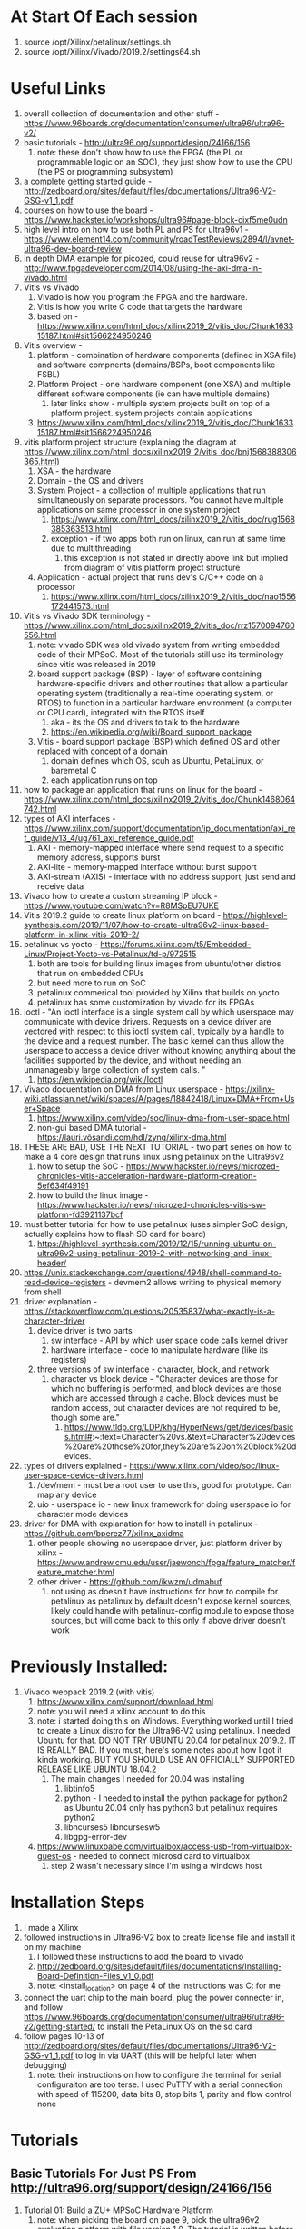 * At Start Of Each session
1. source /opt/Xilinx/petalinux/settings.sh
3. source /opt/Xilinx/Vivado/2019.2/settings64.sh 
* Useful Links
1. overall collection of documentation and other stuff -
   https://www.96boards.org/documentation/consumer/ultra96/ultra96-v2/
2. basic tutorials - http://ultra96.org/support/design/24166/156
   1. note: these don't show how to use the FPGA (the PL or programmable logic
      on an SOC), they just show how to use the CPU (the PS or programming subsystem)
3. a complete getting started guide - http://zedboard.org/sites/default/files/documentations/Ultra96-V2-GSG-v1_1.pdf
4. courses on how to use the board - https://www.hackster.io/workshops/ultra96#page-block-cixf5me0udn
5. high level intro on how to use both PL and PS for ultra96v1 - https://www.element14.com/community/roadTestReviews/2894/l/avnet-ultra96-dev-board-review
6. in depth DMA example for picozed, could reuse for ultra96v2 - http://www.fpgadeveloper.com/2014/08/using-the-axi-dma-in-vivado.html
7. Vitis vs Vivado
   1. Vivado is how you program the FPGA and the hardware.
   2. Vitis is how you write C code that targets the hardware
   3. based on - https://www.xilinx.com/html_docs/xilinx2019_2/vitis_doc/Chunk163315187.html#sit1566224950246
8. Vitis overview -
   1. platform - combination of hardware components (defined in XSA file) and
      software compnents (domains/BSPs, boot components like FSBL)
   2. Platform Project - one hardware component (one XSA) and multiple different
      software components (ie can have multiple domains)
      1. later links show - multiple system projects built on top of a platform
         project. system projects contain applications
   3. https://www.xilinx.com/html_docs/xilinx2019_2/vitis_doc/Chunk163315187.html#sit1566224950246
9. vitis platform project structure (explaining the diagram at https://www.xilinx.com/html_docs/xilinx2019_2/vitis_doc/bnj1568388306365.html)
   1. XSA - the hardware
   2. Domain - the OS and drivers
   3. System Project - a collection of multiple applications that run
      simultaneously on separate processors. You cannot have multiple
      applications on same processor in one system project
      1. https://www.xilinx.com/html_docs/xilinx2019_2/vitis_doc/rug1568385363513.html
      2. exception - if two apps both run on linux, can run at same time due to multithreading
         1. this exception is not stated in directly above link but implied from
            diagram of vitis platform project structure
   4. Application - actual project that runs dev's C/C++ code on a processor
      1. https://www.xilinx.com/html_docs/xilinx2019_2/vitis_doc/nao1556172441573.html
10. Vitis vs Vivado SDK terminology - https://www.xilinx.com/html_docs/xilinx2019_2/vitis_doc/rrz1570094760556.html
    1. note: vivado SDK was old vivado system from writing embedded code of their
       MPSoC. Most of the tutorials still use its terminology since vitis was
       released in 2019
    2. board support package (BSP) - layer of software containing
       hardware-specific drivers and other routines that allow a particular
       operating system (traditionally a real-time operating system, or RTOS) to
       function in a particular hardware environment (a computer or CPU card),
       integrated with the RTOS itself
       1. aka - its the OS and drivers to talk to the hardware
       2. https://en.wikipedia.org/wiki/Board_support_package
    3. Vitis - board support package (BSP) which defined OS and other replaced with concept of a domain
       1. domain defines which OS, scuh as Ubuntu, PetaLinux, or baremetal C
       2. each application runs on top
11. how to package an application that runs on linux for the board -
    https://www.xilinx.com/html_docs/xilinx2019_2/vitis_doc/Chunk1468064742.html
12. types of AXI interfaces - https://www.xilinx.com/support/documentation/ip_documentation/axi_ref_guide/v13_4/ug761_axi_reference_guide.pdf
    1. AXI - memory-mapped interface where send request to a specific memory
       address, supports burst
    2. AXI-lite - memory-mapped interface without burst support
    3. AXI-stream (AXIS) - interface with no address support, just send and
       receive data
13. Vivado how to create a custom streaming IP block - https://www.youtube.com/watch?v=R8MSpEU7UKE
14. Vitis 2019.2 guide to create linux platform on board - https://highlevel-synthesis.com/2019/11/07/how-to-create-ultra96v2-linux-based-platform-in-xilinx-vitis-2019-2/
15. petalinux vs yocto - https://forums.xilinx.com/t5/Embedded-Linux/Project-Yocto-vs-Petalinux/td-p/972515
    1. both are tools for building linux images from ubuntu/other distros that
       run on embedded CPUs
    2. but need more to run on SoC
    3. petalinux commerical tool provided by Xilinx that builds on yocto
    4. petalinux has some customization by vivado for its FPGAs
16. ioctl - "An ioctl interface is a single system call by which userspace may
    communicate with device drivers. Requests on a device driver are vectored
    with respect to this ioctl system call, typically by a handle to the device
    and a request number. The basic kernel can thus allow the userspace to
    access a device driver without knowing anything about the facilities
    supported by the device, and without needing an unmanageably large
    collection of system calls. "
    1. https://en.wikipedia.org/wiki/Ioctl
17. Vivado docuentation on DMA from Linux userspace - https://xilinx-wiki.atlassian.net/wiki/spaces/A/pages/18842418/Linux+DMA+From+User+Space
    1. https://www.xilinx.com/video/soc/linux-dma-from-user-space.html
    2. non-gui based DMA tutorial - https://lauri.võsandi.com/hdl/zynq/xilinx-dma.html
18. THESE ARE BAD, USE THE NEXT TUTORIAL - two part series on how to make a 4 core design that runs linux using
    petalinux on the Ultra96v2
    1. how to setup the SoC - https://www.hackster.io/news/microzed-chronicles-vitis-acceleration-hardware-platform-creation-5ef634f49191
    2. how to build the linux image - https://www.hackster.io/news/microzed-chronicles-vitis-sw-platform-fd3921137bcf
19. must better tutorial for how to use petalinux (uses simpler SoC design,
    actually explains how to flash SD card for board)
    1. https://highlevel-synthesis.com/2019/12/15/running-ubuntu-on-ultra96v2-using-petalinux-2019-2-with-networking-and-linux-header/
20. https://unix.stackexchange.com/questions/4948/shell-command-to-read-device-registers -
    devmem2 allows writing to physical memory from shell
21. driver explanation - https://stackoverflow.com/questions/20535837/what-exactly-is-a-character-driver
    1. device driver is two parts
       1. sw interface - API by which user space code calls kernel driver
       2. hardware interface - code to manipulate hardware (like its registers)
    2. three versions of sw interface - character, block, and network
       1. character vs block device - "Character devices are those for which no
          buffering is performed, and block devices are those which are accessed
          through a cache. Block devices must be random access, but character
          devices are not required to be, though some are."
          1. https://www.tldp.org/LDP/khg/HyperNews/get/devices/basics.html#:~:text=Character%20vs.&text=Character%20devices%20are%20those%20for,they%20are%20on%20block%20devices.
22. types of drivers explained - https://www.xilinx.com/video/soc/linux-user-space-device-drivers.html
    1. /dev/mem - must be a root user to use this, good for prototype. Can map
       any device
    2. uio - userspace io - new linux framework for doing userspace io for
       character mode devices
23. driver for DMA with explanation for how to install in petalinux - https://github.com/bperez77/xilinx_axidma
    1. other people showing no userspace driver, just platform driver by
       xilinx - https://www.andrew.cmu.edu/user/jaewonch/fpga/feature_matcher/feature_matcher.html
    2. other driver - https://github.com/ikwzm/udmabuf
       1. not using as doesn't have instructions for how to compile for
          petalinux as petalinux by default doesn't expose kernel sources,
          likely could handle with petalinux-config module to expose those
          sources, but will come back to this only if above driver doesn't work
* Previously Installed:
1. Vivado webpack 2019.2 (with vitis)
   1. https://www.xilinx.com/support/download.html
   2. note: you will need a xilinx account to do this
   3. note: i started doing this on Windows. Everything worked until I tried to
      create a Linux distro for the Ultra96-V2 using petalinux. I needed Ubuntu
      for that. DO NOT TRY UBUNTU 20.04 for petalinux 2019.2. IT IS REALLY BAD.
      If you must, here's some notes about how I got it kinda working. BUT YOU
      SHOULD USE AN OFFICIALLY SUPPORTED RELEASE LIKE UBUNTU 18.04.2
      1. The main changes I needed for 20.04 was installing
         1. libtinfo5
         2. python - I needed to install the python package for python2 as Ubuntu 20.04 only
            has python3 but petalinux requires python2
         3. libncurses5 libncursesw5
         4. libgpg-error-dev 
   4. https://www.linuxbabe.com/virtualbox/access-usb-from-virtualbox-guest-os -
         needed to connect microsd card to virtualbox
      1. step 2 wasn't necessary since I'm using a windows host

* Installation Steps
1. I made a Xilinx 
2. followed instructions in Ultra96-V2 box to create license file and install it
   on my machine
   1. I followed these instructions to add the board to vivado 
   1. http://zedboard.org/sites/default/files/documentations/Installing-Board-Definition-Files_v1_0.pdf
   2. note: <install_location> on page 4 of the instructions was C:\Xilinx for me
4. connect the uart chip to the main board, plug the power connecter in, and
   follow
   https://www.96boards.org/documentation/consumer/ultra96/ultra96-v2/getting-started/
   to install the PetaLinux OS on the sd card
5. follow pages 10-13 of
   http://zedboard.org/sites/default/files/documentations/Ultra96-V2-GSG-v1_1.pdf
   to log in via UART (this will be helpful later when debugging)
   1. note: their instructions on how to configure the terminal for serial
      configuraiton are too terse. I used PuTTY with a serial connection with
      speed of 115200, data bits 8, stop bits 1, parity and flow control none

* Tutorials
** Basic Tutorials For Just PS From http://ultra96.org/support/design/24166/156
   1. Tutorial 01: Build a ZU+ MPSoC Hardware Platform
      1. note: when picking the board on page 9, pick the ultra96v2 evaluation
         platform with file version 1.0. The tutorial is written before the v2
         platform was released.
      2. FPD - full power domain
      3. HPC - high performance coherent
      4. maxihpm1_fpd_aclk - the input clock signal for the full power clock domain
         1. hpm - high performance master
      5. IRQ - interrupt request
         1. https://www.xilinx.com/support/documentation/ip_documentation/zynq_ultra_ps_e/v3_0/pg201-zynq-ultrascale-plus-processing-system.pdf
      6. page 21  - says look for SDK folder. However, Vivado 2019.1 and later no
         longer create that. Instead, they create a .xsa file. The Xilinx SDK
         program, which consumed the SDK folder, has been replaced with Vitis,
         which consumes the .xsa file to define its hardware platform
      7. i think that when you export the xsa, you must wait until the bitstream
         is finished generating and you must have the implementation focused
   2. Tutorial 02: Hello World
      1. instead of steps 5-10 on pp. 3-5, do File->New->Platform Project and
         choose the xsa file created in the prior tutorial.
         1. note: for now going to use default OS (standalone)
      2. step 11 on p. 5 - instead of xdf file, go to hw folder in explorer, then select
         the .xsa file
      3. step 1-3 on p. 9-10 - we already made the BSP for the standalone OS. So
         instead of instrusctions, open up the platform.spr file in the top level of the
         project in the explorer
         1. in the main pane, select the board support package for the
            standalone on psu_cortexa53_0
         2. modify BSP settings as shown in tutorial
            1. actually,unclear if this is necessary. may not need to change the
               uart from 0 to 1
            2. ACTUALLY ACTUALLY - YOU MUST CHANGE THE SETTING. I HAD BEEN
               WRONG. IT MUST BE CHANGED BEFORE CREATING THE APPLICATION
               PROJECT. I TRIED CHANGING IT BACK FROM 1 to 0 AFTER CREATING THE APPLICATION
               PROJECT AND IT HAD NO EFFECT, so I assumed it did nothing. IN
               FACT, IT HAD NO EFFECT ONLY BECAUSE I DID IT AFTER MAKING
               APPLICATION PROJECT AND CHANGES AREN'T PROPAGATED
      4. ignore rest of instructions until page 12
      5. for page 12, instead follow instructions at https://www.xilinx.com/html_docs/xilinx2019_2/vitis_doc/nao1556172441573.html
      6. for page 13 - since the BSP has been renamed a domain and domains are
         contained in the platform project, the layout will be different from
         the tutorial
      7. p. 14 - project didn't automatically build for me, I had to build the
         application project myself
      8. p. 16 - note: the default settings for SW3 are to boot from SD card,
         not UART. You must change the switch to boot from UART, which is easier
         for testing as can program directly from IDE.
         1. Note: THIS SWITCH IS TRICKY. it's very small, too small and short to
            manipulate by hand. Also The switch is stiff the first time it's
            moved. I recommend using a mechanical pencil to push the switch .
         2. it's called SW2 in the tutorial becuase the instructions are for
            Ultra96v1. switch has been renamed on Ultra96v2 to SW3
   3. Tutorial 03: Test Applications
      1. skipped most of this as just running more C on the ARM cpus, not
         interesting for FPGA testing
      2. only issue - be sure to build applications before trying to run them.
         The tutorial relies on the IDE autobuilding the application, which
         Vitis doesn't do
   4. Tutorial 04: Boot from microSD using FSBL
      1. Step 3 on page 2 won't work. The SDK allowed you to generate BSP when
         making a new application. Vitis requires making the domain before in
         the platform project. So, instead of this step
         1. Go to the platform project
         2. Make a new domain by clicking on "psu_cortexa50_0" and then the plus
            button at the top of the pane
         3. Use the default settings for app.
         4. Then click on the board support package underneath the domain you just created
         5. In the main text pane, click the button "Modify BSP Settings..."
         6. In the popup, enable xilffs, xilpm, and xilsecure and close the popup.
         7. Right click the platform project in the explorer and build it
      2. for step 3, use the domain you just created for FSBL
      3. Ignore steps 6-7 on pp. 4-5
      4. Note: I used the memtest app rather than the peripheral one since I
         never completed the peripheral part of tutorial 3
      5. I connected my PuTTY terminal to the serial port to observe the output
         of the test
      6. For step 1-2 on page 6, make sure you select the system project and not
         the application project. Apparently, since the whole system project
         runs on the platform, you must create the boot image for that. Vitis
         will let you create the boot image for just the application project,
         but the application code doesn't seem to run in that case
      7. before step 3, make sure to build the system project for the FSBL application.
      8. For step 3 on p. 7, replace the first boot image partition (the
         bootloader) with the elf file in the debug folder of the FSBL
         application project.
         1. by default, vitis seems to use a bootloader from the platform
            project. The platform project's bootloader doesn't seem to work
      9. This works for hello world application but not for the memory test
         application. not sure why.
         1. The memory test application works by uart but not by sd card.
         2. I tried reflashing the sd card with the linux build and it didn't
            work.
         3. *I suspect that there's an issue with my sd card. I'm stopping here
            for now until I get a new sd card*
** DMA Tutorial http://www.fpgadeveloper.com/2014/08/using-the-axi-dma-in-vivado.html
1. When creating block design, start with Zynq Ultrascale+ MPSoC, which is the
   equivalent of the processing_system7_0
2. For the high performance slave interface in steps 4-5, I chose HPC0 as its coherent
3. M_AXI_SG - AXI scatter gather
   1. https://forums.xilinx.com/t5/AXI-Infrastructure-Archive/DMA-example-design-how-M-AXI-SG-and-M-AXI-S2MM-are-connected/td-p/909589
4. axi_smc - AXI smartconnet, which replaced the interconnect. It's for
   connecting multiple master and slave axis. It looks like there is 1 AXI
   master from Zynq PS to slave on DMA. However, there are is 2 AXI masters from
   DMA  (one for scatter-gather and one for stream to memory mapped) and 1 AXI
   slave on Zynq PS. SMC merges the two masters on DMA so either can drive slave
   on Zynq PS
   1. https://www.xilinx.com/support/documentation/ip_documentation/smartconnect/v1_0/pg247-smartconnect.pdf
   2. note: the default wiring was wrong. I made the axi_smc have 3 slave ports.
      I connected axi_dma_0's ports M_AXI_SG, M_AXI_MM2S, and M_AXI_S2MM to
      axi_smc's slave ports S00_AXI, S01_AXI, S02_AXI in that order.
      1. you will need to run the connection assistant before fixing the wiring
         in order for the slave axi ports on the axi_smc to appear
   3. This was suggested by diagram in https://www.element14.com/community/roadTestReviews/2894/l/avnet-ultra96-dev-board-review
   4. I also turned off the second AXI master port on the MPSoC by double
      clicking on it, clicking PS-PL configuration, PS-PL Interfaces, Master Interface
5. Change "Width of buffer length register" property of DMA to 23
   1. Width of buffer length register - Length of internal counter / register in
      the DMA which stores the length of DMA operation data. It should be in
      your case at least 19 bits as 2^18 give you max length 262143 bytes which
      is lower than the requested length 262144. This parameter does not
      directly impact performance. It mainly impact maximal achievable frequency
      and has slight impact on utilized FPGA resources.
      1. https://forums.xilinx.com/t5/Processor-System-Design-and-AXI/Axi-DMA-correct-parameters/td-p/639576
   2. 

*** Connect the DMA interrupts to the PS
1. ps_pl_irq0 will be widened to 2 bits automatically when you validate the design
   1. the menu for configuring this with ultra96 is different, use PS-PL
      Configuration -> General -> Interrupts -> PL to PS -> IRQ0
   2. note: it says 16 bits in tutorial Re-customize IP popup and in MPSoC documentation, but block diagram
      in tutorial and in my system only show 2 bits, so not sure what's up.
      However, it seems like everything is fine
   3. p.13-14 of https://www.xilinx.com/support/documentation/ip_documentation/zynq_ultra_ps_e/v3_0/pg201-zynq-ultrascale-plus-processing-system.pdf
   4. at end of section, I had to manually wire the MPSoC's clock to the
      m_axis_mm2s_aclk of the AXI_DMA, seems like either Vivado's wizard or the
      tutorials instructions missed that
      1. I also had to go into address editor and assign addresses for memory
         that is mapped to the mm2s on the processor
   5. I followed the instructions for including other addresses from https://www.element14.com/community/roadTestReviews/2894/l/avnet-ultra96-dev-board-review 
2. before step 5, click on sources, then right click the block diagram and
   export an HDL wrapper. They forgot this in the tutorial so you get an error
   about no top module
   1. https://forums.xilinx.com/t5/Welcome-Join/Error-Common-17-70-Application-Exception/td-p/776328
*** Export the hardware design to SDK
1. MAKE SURE TO CLICK CHECKBOX FOR EXPORT BITSTREAM WHEN EXPORTING FROM VIVADO
2. Open Vitis instead of the SDK
3. Create a new platform project as, unlike SDK in tutorial, it won't be
   automatically made
4. Note: BEFORE MAKING APPLICATION PROJECT, click on platform.spr in platform
   project, then the Board Support Package for standalone on psu_coterxa53_0,
   then Modify BSP Settings
   1. in standalone, set stdin and stdout to psu_uart_1.
   2. seems like psu_uart_0 isn't sent to the COM port
   3. THIS MUST BE DONE BEFORE CREATING THE APPLICATION PROJECT. IT APPEARS THAT
      THIS IS LOADED ON APPLICATION PROJECT CREATION AND THEN NEVER AGAIN
*** Vitis Example Code Notes
1. Code is in C:\Xilinx\Vitis\2019.2\data\embeddedsw\XilinxProfessorIPLib\drivers\axidma_v9_10\examples
2. note: the version of examples seems to be unrelated to board, can just take
   latest version if using these instructions in the future
3. BD - buffer descriptor
**** xaxidma_example_sg_poll
1. example calls SendPacket to send data to the DMA.
   1. TEST_START_VALUE sets first value sent on DMA to 0xC, then increment by 1
      for rest of packets where a packet is MAX_PKT_LEN (which is 0x20 or 32
      values each of 8 bits)
   2. looks like only need 1 BD for the whole packet
2. This uses polling in CheckDMAResult to wait until the DMA has finished
   sending and receiving data and then call CheckData
   1. this reads from values starting at location TEST_START_VALUE
   2. the values start with 0xC and then increment by 1 for each value in packet
**** xaxidma_example_sg_intr
1. This uses interrupts rather than polling in CheckDMAResult to handle transmit
   and receive
2. TxIntrHandler and RxIntrHandler call TxCallBack and RxCallBack when the
   interrupt occurs
   1. note: the void *Callback argument to TxIntrHandler and RxIntrHandler is
      not a function pointer to TxCallBack/RxCallBack, its a channel for
      unknown purpose (I think it's a channel to listen for interrupts on), the
      callback functions are hard coded into the handler
3. CheckData is same as polling, reading from predefined memory location
4. RxCallBack doesn't do much, just checks that BD are correct. it doesn't look
   at actual values as CheckData handles that
5. SendPacket also looks very similar to polling example at start of function,
   except this handles multiple packets and has to do multiple BDs per packet,
   not sure why need the more BDs per packet
*** Vivado AXI https://www.youtube.com/watch?v=R8MSpEU7UKE
1. making a new IP, choose AXI, then set AXI type (streaming) with a master and
   a slave interface
2. Created a new module with AXI interface call add1. This has three verilog files
   1. add1_v1_0 - this is the main module code
   2. add1_v1_0_S00_AXIS.v - this is the interface that receives input
      1. mst_exec_state - whether writing a fifo or doing nothing
      2. updating write_pointer (where to write in the stream_data_fifos) and
         when you are done writing
      3. generator at bottom of template code - generates 4-wide banked input
         FIFO, where each bank processes 8 bytes at a time
         1. C_S_AXIS_TDATA_WIDTH is 32, so divide by 4 to get 8 for a byte,
            stream_data_fifo is one byte for each input word (with
            NUMBER_OF_INPUT_WORDS stored in total in the fifo)
         2. make a copy of stream_data_fifo for each byte read in parallel as
            for loop over C_S_AXIS_TDATA_WIDTH/8 (32/8=4)
         3. the banking comes from the for loop
      4. this repeats a loop of accepting with 1 clock of idle between each loop
   3. add1_v1_0_M00_AXIS.v - this is the interface that emits output
      1. state machine - immediately leave idle state, then sit in INIT_COUNTER
         for C_M_START_COUNT clocks (32 clocks), then start emitting by go to SEND_STREAM
      2. this repeats a loop of sending with 1 clock of idle between each loop
      3. needed to change this to decrease start count as no reason to wait 32
         clocks unnecessarily
      4. can be in send_state and not sending anything if tx_en is 0, as tx_done
         will be 0 as well (so stay in send_state) but read_counter not
         incrementing (as tx_en is 0)
** BAD Linux Tutorial
1. *Ignore this section. My progress is left here for historical purposes*
*** Creating Hardware With 4 Cores https://www.hackster.io/news/microzed-chronicles-vitis-acceleration-hardware-platform-creation-5ef634f49191
1. When wiring up the clocks to the processor resets, the tutorial neglects to
   mention that the clk_wiz_0 clk_in1 needs to be wired to pl_clk0 and the
   clk_wiz_0 resetn needs to be wired to the same reset as the processor system resets
2. not sure why we need 4 clocks. This old guide (for another board) doesn't
   make any mention of them https://www.xilinx.com/support/documentation/sw_manuals/xilinx2018_3/ug1209-embedded-design-tutorial.pdf
   1. see new guide below that only uses 1 clock
   2. also, I guess that must have processor reset to reset PL even if nothing is
      on PL (maybe that's why every tutorial has at least that).
   3. That reset must receive a clock, so that's why need a clocking wizard I guess
3. add unconnected concat to ps_pl_irq0 so get a dummy 0 value into the interrupts
   1. also - the multiple clock outputs aren't necessary, just provides
      flexibility (unclear what actually uses flexibility though)
   2. https://reiwaembedded.com/ultra96-v2-zynq-ultrascale-mpsoc-custom-image-creation-part-1-hardware-generation/
*** how to build the linux image - https://www.hackster.io/news/microzed-chronicles-vitis-sw-platform-fd3921137bcf
1. use bash instead of dash by running the following command and selecting no - sudo dpkg-reconfigure dash
   1. https://www.xilinx.com/support/documentation/sw_manuals/xilinx2019_2/ug1144-petalinux-tools-reference-guide.pdf
3. petalinux-config --get-hw-description=../ instead of petalinux-config
   --get-hw-description=../vivado as the folder containing the xsa is the parent
   folder, not a vivado folder in the parent folder

** Linux Tutorial https://highlevel-synthesis.com/2019/12/15/running-ubuntu-on-ultra96v2-using-petalinux-2019-2-with-networking-and-linux-header/
1. part 2, step 12 - I needed to go into window in the menus to enable platform
   interfaces view
2. zcu100 was ultra96
   (https://forums.xilinx.com/t5/Video-and-Audio/Getting-started-with-video-for-MPSOC-ZCU100-Ultra96/td-p/905614),
   so zcu100-revc is ultra96v2
3. device tree - way to find non-discoverable hardware such as CPUs, RAMs,
   busses/bridges, peripheral device connections
   1. https://elinux.org/Device_Tree_What_It_Is
   2. device tree examples - https://elinux.org/Device_Tree_Usage
   3. why use device tree (what is discoverability) - on boot, need to find the
      PCIe and CPU and RAM and USB ports, then can scan them to find new stuff
      like USB plug and play. Discoverability not about finding devices on
      ports but the actual ports themselves
      1. question - https://lwn.net/Articles/456641/
      2. answer - https://lwn.net/Articles/456652/
4. section 3 -
   1. use bash instead of dash by running the following command and selecting no - sudo dpkg-reconfigure dash
      1. https://www.xilinx.com/support/documentation/sw_manuals/xilinx2019_2/ug1144-petalinux-tools-reference-guide.pdf
   2. start by following instructions from
      https://www.hackster.io/news/microzed-chronicles-vitis-sw-platform-fd3921137bcf
      to install petalinux and sourcing settings files.
   3. glibcxx errors occured for me when repeating this section. I fixed them by
      installing petalinux to a new location, removing the old location,
      restarting my computer, and sourceing the new petalinux install
   4. misc/config System Configuration is the root menu for steps 4-7. After
      step 7, exit this menu and will open new onein step 8
5. section 4
   1. chroot is how qemu "boots"
   2. qemu-user-static enables arm emulation for qemu, unclear that mount points
      are necessary
   3. during chroot, run `ln -s /lib/systemd/system/getty@.service /etc/systemd/system/getty.target.wants/getty@ttyPS0.service`
      1. also, add ttyPS0 at the bottom of /etc/securetty
         1. need this as won't boot due to some error message complaining about
            ttyPS0 not being present.
         2. *this is about connecting uart0 to a terminal I tink, which is weird
            because we're using uart1, not uart0. Maybe I'll figure this out in
            the future.*
         3. update from 30 seconds later - I can log in now. For some reason,
            PS0 is the tty that it's using over uart1. Hmmm.
      2. https://forums.xilinx.com/t5/Embedded-Linux/Petalinux-2017-2-Ubuntu-RFS-on-Zynq-timed-out-waiting-for-device/td-p/800863
   4. /lib/modules contains the kernel's modules. By copying that over after
      installing ubuntu, I'm using the linux kernel configured by petalinux
      rather than ubuntu's kernel
*** Enabling Dynamic PL Reloading - https://xilinx-wiki.atlassian.net/wiki/spaces/A/pages/18841847/Solution+ZynqMP+PL+Programming#SolutionZynqMPPLProgramming-Loadinganoverlayalongwithit'sBitstream
1. my complete version of these instructions
   1. for petalinux config - FPGA Manager -> enable FPGA manager and don't need
      to set hw directory path
   2. for petlinux kernel config -
      1. Device Drivers -> DMA Engine Support -> Xilinx DMA Engine -> enable
         1. DMA test client for AXI DMA
         2. DMA test client for VDMA
      2. Device Drivers -> FPGA Configuration Framework (it's really far down on
         the page, but its there) -> FPGA debug fs
         1. also trying Device Feature List with all AFU and FME options (below
            debug fs) - https://www.kernel.org/doc/html/latest/fpga/dfl.html
            1. this might help get MMIO region for an FPGA
         2. Xilinx Zynqmp FPGA is already enabled
      3. DT overlay ConfigFS interface Configuration - already done by default
      4. CONFIG_DMA_CMA and CONFIG_CMA - already done by default
      5. 
2 . It appears that you have to install fpgautil yourself from source (see the
   tutorial for the source) and then run it. It successfully loaded my bit file
   when I did that.
3. https://forums.xilinx.com/t5/Embedded-Linux/AXI-DMA-interrupts-in-petalinux/td-p/730105 -
   how to use DMA test
** Building a Driver 
1. https://github.com/bperez77/xilinx_axidma
2. don't worry that can't set CONFIG_XILINX_AXIDMA and CONFIG_XILINX_AXIVDMA - https://github.com/bperez77/xilinx_axidma/issues/94
   1. just make sure that Device Drivers -> DMA Engine support -> Xilinx DMA
      Engines is set in petalinux-config -c kernel
      1. it seems this is set y by default
      2. I just enabled the DMA Test Client for AXI DMA
   2. it seems like the place to look for the config file is components/plnx_workspace/sources/linux-xlnx
      1. components/plnx_workspace/sources is where the sources for different
         components are placed while they are checked out (petalinux-config -c
         checks out a module's sources for working on)
      2. linux-xlnx (linux-xilinx) is the name of the kernel module
3. I couldn't find CONFIG_DMA_SHARED_BUFFER, but saw that DMA_SHARED_BUFFER is
   on by default when searched in petalinux-config -c kernel
   1. note: menus in
      components/plnx_workspace/sources/linux-xlnx/drivers/base/Kconfig says
      that DMA_SHARED_BUFFER is off by default, but it's on when you search in
      menus. And search doesn't show location in menus, so no idea what's up.
4. https://www.xilinx.com/support/documentation/sw_manuals/xilinx2019_2/ug1144-petalinux-tools-reference-guide.pdf
   1. p. 110 -
      project-spec/meta-user/recipes-bsp/device-tree/files/system-user.dtsi is
      where to put changes to device tree
5. how to enable CMA size in petalinux https://forums.xilinx.com/t5/Embedded-Linux/wherer-to-set-CMA-for-Petalinux/td-p/936237
   1. note: Contiguous Mmeory Allocator is in Memory Managment options, not
      kernel features
   2. CMA size was 256, larger than 25 required by min for driver
6. couldn't find DMA channels when looking at produced device tree in system.dts
   (see below), but I did find them in pl.dtsi, so just copied the 
   axidma_chrdev part to create the character driver in project-spec/meta-user/recipes-bsp/device-tree/files/system-user.dtsi  
   1. to see part of produced device tree
      1. copy ./images/linux/system.dtb to project root (or anywhere not in its
         current location so can inspect)
      2. convert to plaintext: dtc -I dtb -O dts -o system.dts system.dtb
         1. .dts is a device tree source, a root dts file, can only have 1 i think
         2. .dtsi is a device tree source include, which is included in dts for modularity
         3. .dtb is a device tree blob
         4. note: fdtdump is helpful for dtbo files. Not sure why this is
            considered a low level utility, but dtc can't handle dtbo files for
            some reason
      3. get device tree of live system: dtc -I fs /sys/firmware/devicetree/base
         1. https://unix.stackexchange.com/a/289630
   2. unclear how complete that is, see
      components/plnx_workspace/device-tree/device-tree/pl.dtsi for pl components
      1. https://forums.xilinx.com/t5/Embedded-Linux/axi-dma-node-missing-from-the-device-tree/td-p/835359
      2. components/plnx_workspace/device-tree/device-tree/pl-final.dts
         1. this imports pl-custom.dtsi
         2. there is a pl-custom in pl-final.dts's folder, likely its copied
            from the below pl-custom
      3. project-spec/meta-user/recipes-bsp/device-tree/files/system-user.dtsi
         1. this is the main way for user to specify device tree setup
      4. project-spec/meta-user/recipes-bsp/device-tree/files/pl-custom.dtsi
         1. this is a file that it seems is for setting up the pl with custom settings
      5. p. 103 of 2012.2 petalinux xilinx doc - confirms that fpga manager will
         disable petalinux-package from including bitstream
         1. tried setting petalinux-config -> FPGA Manager -> Specify hw
            directory path as path to normal xsa
         2. that didn't work, not necessary as already get bitstream and
            overlay in /lib/firmware/base, adding a separate path just created
            another bitstream
      6. something about /configfs/device-tree on the rootfs has info about overlays
         1. https://forums.xilinx.com/t5/Embedded-Linux/How-to-user-device-tree-overlay/td-p/862247
         2. sysfs (Bitstream loading), debugfs (readback), configfs (Bitstream loading along with DTBO for PL drivers)
         3. these are an alternative to fpgautil binary
      7. ran petalinx-config -c device-tree to generate sources for device tree
         at components/plnx_workspace/sources/device-tree/
         1. trying to fix with - durst@durst-VirtualBox:~/dev/u96v2_axi_add/ubuntu_axi_add$ mv components/plnx_workspace/sources/device-tree/ ../
         2. that broke things even worse, copied it back and ran
            1. petalinux-build -c device-tree -x finish
            2. this creates a path for the committed change of petalinux
               and removes the source from the workspace (p.121 of petalinux
               tools reference guide)
         3. messages:
         4. Leaving source tree
            /home/durst/dev/u96v2_axi_add/ubuntu_axi_add/components/plnx_workspace/sources/device-tree
            as-is; if you no longer need it then please delete it manually
         5. Removing source tree from workspace: /home/durst/dev/u96v2_axi_add/ubuntu_axi_add/components/plnx_workspace/sources/device-tree
         6. and source tree is actually gone and now editing the system-user.dtsi
            in project-spec/meta-user actually has an impact again, no longer
            screwed things up
7. follow this for compiling with petalinux - https://github.com/bperez77/xilinx_axidma/issues/24
   1. make sure to follow - https://github.com/bperez77/xilinx_axidma/issues/24#issuecomment-336158275
      1. except remove file://xilinx-axidma.c
   2. make sure to apply this fix - https://github.com/bperez77/xilinx_axidma/issues/103#issuecomment-506936320
8. when copying modules over (following guide above used to create initial
   image), you will find the dma driver in lib/modules/4.19.0-xilinx-v2019.2/extra
   1. i tried copying over with xilinx's drivers in one folder higher (merged in
      lib/modules) and didn't see a good result
9. edit the system-user.dtsi in the following way to correct the device id of
   the second dma channel: https://stackoverflow.com/questions/55692139/device-tree-how-can-i-change-a-property-of-a-childs-device-node
10. When compiling the driver's examples, use the following command instead of the one on
    the driver's main github page if compiling for a 64 bit arm processor like
    the A53: make CROSS_COMPILE=aarch64-linux-gnu- ARCH=aarch64 examples
11. if you don't increase the buffer length register to try 23, use the following command to do a small enough
    DMA transfer so that it fits in memory
    1. ./axidma_benchmark -b 16382 -s 16382
    2. this still timing out, going to follow
       https://github.com/bperez77/xilinx_axidma/issues/59 and try increasing
       the width of buffer length register to 23
       1. making that change got me farther, now 1 transfer works
12. apply this change https://github.com/bperez77/xilinx_axidma/issues/112 to
    get rid of the DMA mask error
13. tried making memory map data width 64 for read and write, then making HPM
    and HPC interfaces 64 bit for data on the Ultrascale MPSoC
    1. based on https://github.com/bperez77/xilinx_axidma/issues/59
14. trying 40 bit addresses based on https://xilinx-wiki.atlassian.net/wiki/spaces/A/pages/18842337/Linux+Soft+DMA+Driver?showComments=true&showCommentArea=true
    1. that got me past the tx test and didn't see any more invalid transfer
       values, but then the rx test failed
    2. I tried 64 bit address width and that took me backwards, started seeing
       invalid transfers again

